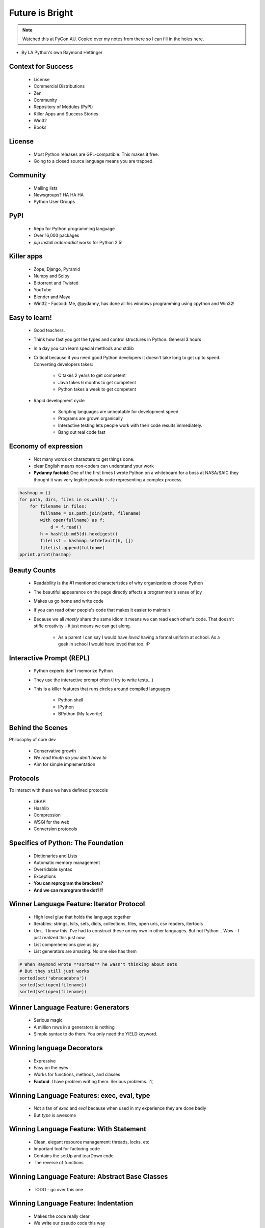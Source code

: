 ====================
Future is Bright
====================

.. note:: Watched this at PyCon AU. Copied over my notes from there so I can fill in the holes here.

* By LA Python's own Raymond Hettinger

Context for Success
---------------------

 * License
 * Commercial Distributions
 * Zen
 * Community
 * Repository of Modules (PyPI)
 * Killer Apps and Success Stories
 * Win32
 * Books
 
License
--------

 * Most Python releases are GPL-compatible. This makes it free.
 * Going to a closed source language means you are trapped. 
     
Community
---------
    
    * Mailing lists
    * Newsgroups? HA HA HA
    * Python User Groups
    
PyPI
----

    * Repo for Python programming language
    * Over 16,000 packages
    * `pip install ordereddict` works for Python 2.5!
        
Killer apps
------------
    
    * Zope, Django, Pyramid
    * Numpy and Scipy
    * Bittorrent and Twisted
    * YouTube
    * Blender and Maya
    * Win32 - Factoid: Me, @pydanny, has done all his windows programming using cpython and Win32!
        
Easy to learn!
---------------------
    
    * Good teachers.
    * Think how fast you got the types and control structures in Python. General 3 hours
    * In a day you can learn special methods and stdlib
    * Critical because if you need good Python developers it doesn't take long to get up to speed. Converting developers takes:
    
        * C takes 2 years to get competent
        * Java takes 6 months to get competent
        * Python takes a week to get competent
        
    * Rapid development cycle
    
        * Scripting languages are unbeatable for development speed
        * Programs are grown organically
        * Interactive testing lets people work with their code results immediately.
        * Bang out real code fast
            
Economy of expression
---------------------

 * Not many words or characters to get things done.
 * clear English means non-coders can understand your work
 * **Pydanny factoid**: One of the first times I wrote Python on a whiteboard for a boss at NASA/SAIC they thought it was very legible pseudo code representing a complex process.
    
.. sourcecode:: python

    hashmap = {}
    for path, dirs, files in os.walk('.'):
        for filename in files:
            fullname = os.path.join(path, filename)
            with open(fullname) as f:
                d = f.read()
            h = hashlib.md5(d).hexdigest()
            filelist = hashmap.setdefault(h, [])
            filelist.append(fullname)
    pprint.print(hasmap)
            
Beauty Counts
-------------

 * Readability is the #1 mentioned characteristics of why organizations choose Python
 * The beautiful appearance on the page directly affects a programmer's sense of joy
 * Makes us go home and write code
 * If you can read other people's code that makes it easier to maintain
 * Because we all `mostly` share the same idiom it means we can read each other's code. That doesn't stifle creativity - it just means we can get along.
 
    * As a parent I can say I would have *loved* having a formal uniform at school. As a geek in school I would have loved that too. :P

Interactive Prompt (REPL)
----------------------------------------

    * Python experts don't memorize Python
    * They use the interactive prompt often (I try to write tests...)
    * This is a killer features that runs circles around compiled languages
    
        * Python shell
        * IPython 
        * BPython (My favorite)

Behind the Scenes
------------------

Philosophy of core dev

 * Conservative growth
 * `We read Knuth so you don't have to`
 * Aim for simple implementation
 
Protocols
----------

To interact with these we have defined protocols

 * DBAPI
 * Hashlib
 * Compression
 * WSGI for the web
 * Conversion protocols

Specifics of Python: The Foundation
------------------------------------

 * Dictionaries and Lists
 * Automatic memory management
 * Overridable syntax
 * Exceptions
 * **You can reprogram the brackets?**
 * **And we can reprogram the dot?!?**
 
Winner Language Feature: Iterator Protocol
------------------------------------------------

 * High level glue that holds the language together
 * Iterables: strings, lsits, sets, dicts, collections, files, open urls, csv readers, itertools
 * Um... I know this. I've had to construct these on my own in other languages. But not Python... Wow - I just realized this just now.
 * List comprehensions give us joy
 * List generators are amazing. No one else has them
 
.. sourcecode:: python

    # When Raymond wrote **sorted** he wasn't thinking about sets
    # But they still just works
    sorted(set('abracadabra'))
    sorted(set(open(filename))
    sorted(set(open(filename))

Winner Language Feature: Generators
--------------------------------------------

 * Serious magic
 * A million rows in a generators is nothing
 * Simple syntax to do them. You only need the YIELD keyword.

Winning language Decorators
------------------------------

 * Expressive
 * Easy on the eyes
 * Works for functions, methods, and classes
 * **Factoid**: I have problem writing them. Serious problems. :'(

Winning Language Features: exec, eval, type
--------------------------------------------

 * Not a fan of `exec` and `eval` because when used in my experience they are done badly
 * But `type` is awesome
 
Winning Language Feature: With Statement
------------------------------------------

    * Clean, elegant resource management: threads, locks. etc
    * Important tool for factoring code
    * Contains the setUp and tearDown code.
    * The reverse of functions

Winning Language Feature: Abstract Base Classes
--------------------------------------------------

 * TODO - go over this one
 
Winning Language Feature: Indentation 
--------------------------------------------------

 * Makes the code really clear
 * We write our pseudo code this way
 * Less errors!
 * Less ambiguity!
 